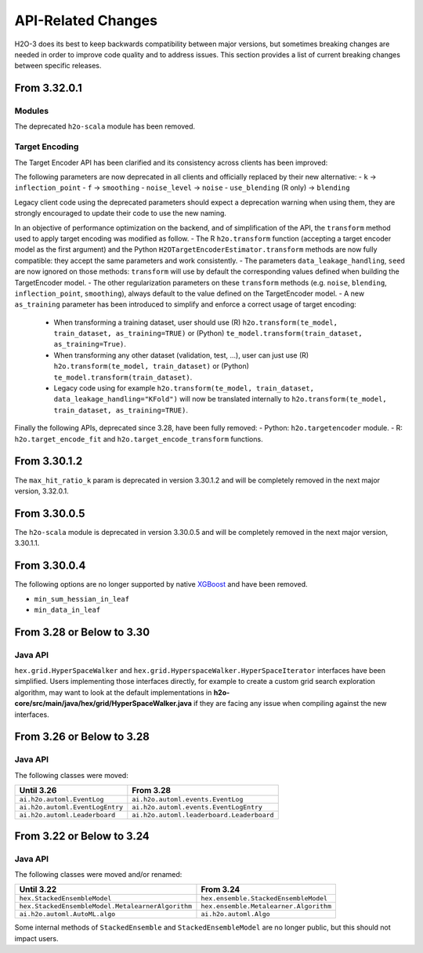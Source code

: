 API-Related Changes
-------------------

H2O-3 does its best to keep backwards compatibility between major versions, but sometimes breaking changes are needed in order to improve code quality and to address issues. This section provides a list of current breaking changes between specific releases.

From 3.32.0.1
~~~~~~~~~~~~~

Modules
'''''''

The deprecated ``h2o-scala`` module has been removed.

Target Encoding
'''''''''''''''

The Target Encoder API has been clarified and its consistency across clients has been improved:

The following parameters are now deprecated in all clients and officially replaced by their new alternative:
- ``k`` -> ``inflection_point``
- ``f`` -> ``smoothing``
- ``noise_level`` -> ``noise``
- ``use_blending`` (R only) -> ``blending``

Legacy client code using the deprecated parameters should expect a deprecation warning when using them, they are strongly encouraged to update their code to use the new naming.

In an objective of performance optimization on the backend, and of simplification of the API, the ``transform`` method used to apply target encoding was modified as follow.
- The R ``h2o.transform`` function (accepting a target encoder model as the first argument) and the Python ``H2OTargetEncoderEstimator.transform`` methods are now fully compatible: they accept the same parameters and work consistently.
- The parameters ``data_leakage_handling``, ``seed`` are now ignored on those methods: ``transform`` will use by default the corresponding values defined when building the TargetEncoder model.
- The other regularization parameters on these ``transform`` methods (e.g. ``noise``, ``blending``, ``inflection_point``, ``smoothing``), always default to the value defined on the TargetEncoder model.
- A new ``as_training`` parameter has been introduced to simplify and enforce a correct usage of target encoding:
  - When transforming a training dataset, user should use (R) ``h2o.transform(te_model, train_dataset, as_training=TRUE)`` or (Python) ``te_model.transform(train_dataset, as_training=True)``.
  - When transforming any other dataset (validation, test, ...), user can just use (R) ``h2o.transform(te_model, train_dataset)`` or (Python) ``te_model.transform(train_dataset)``.
  - Legacy code using for example ``h2o.transform(te_model, train_dataset, data_leakage_handling="KFold")`` will now be translated internally to ``h2o.transform(te_model, train_dataset, as_training=TRUE)``.


Finally the following APIs, deprecated since 3.28, have been fully removed:
- Python: ``h2o.targetencoder`` module.
- R: ``h2o.target_encode_fit`` and ``h2o.target_encode_transform`` functions.


From 3.30.1.2
~~~~~~~~~~~~~

The ``max_hit_ratio_k`` param is deprecated in version 3.30.1.2 and will be completely removed in the next major version, 3.32.0.1.

From 3.30.0.5
~~~~~~~~~~~~~

The ``h2o-scala`` module is deprecated in version 3.30.0.5 and will be completely removed in the next major version, 3.30.1.1.


From 3.30.0.4
~~~~~~~~~~~~~

The following options are no longer supported by native `XGBoost <https://xgboost.readthedocs.io/en/latest/parameter.html>`__ and have been removed.

- ``min_sum_hessian_in_leaf``
- ``min_data_in_leaf``


From 3.28 or Below to 3.30
~~~~~~~~~~~~~~~~~~~~~~~~~~~

Java API
''''''''

``hex.grid.HyperSpaceWalker`` and ``hex.grid.HyperspaceWalker.HyperSpaceIterator`` interfaces have been simplified.
Users implementing those interfaces directly, for example to create a custom grid search exploration algorithm, may want to look at the default implementations in **h2o-core/src/main/java/hex/grid/HyperSpaceWalker.java** if they are facing any issue when compiling against the new interfaces.


From 3.26 or Below to 3.28
~~~~~~~~~~~~~~~~~~~~~~~~~~~

Java API
''''''''

The following classes were moved:

=================================================   =========================================
  Until 3.26                                         From 3.28
=================================================   =========================================
``ai.h2o.automl.EventLog``                          ``ai.h2o.automl.events.EventLog``
``ai.h2o.automl.EventLogEntry``                     ``ai.h2o.automl.events.EventLogEntry``
``ai.h2o.automl.Leaderboard``                       ``ai.h2o.automl.leaderboard.Leaderboard``
=================================================   =========================================


From 3.22 or Below to 3.24
~~~~~~~~~~~~~~~~~~~~~~~~~~~

Java API
''''''''

The following classes were moved and/or renamed:

=================================================   ======================================
  Until 3.22                                          From 3.24
=================================================   ======================================
``hex.StackedEnsembleModel``                        ``hex.ensemble.StackedEnsembleModel``
``hex.StackedEnsembleModel.MetalearnerAlgorithm``   ``hex.ensemble.Metalearner.Algorithm``
``ai.h2o.automl.AutoML.algo``                       ``ai.h2o.automl.Algo``
=================================================   ======================================

Some internal methods of ``StackedEnsemble`` and ``StackedEnsembleModel`` are no longer public, but this should not impact users.
